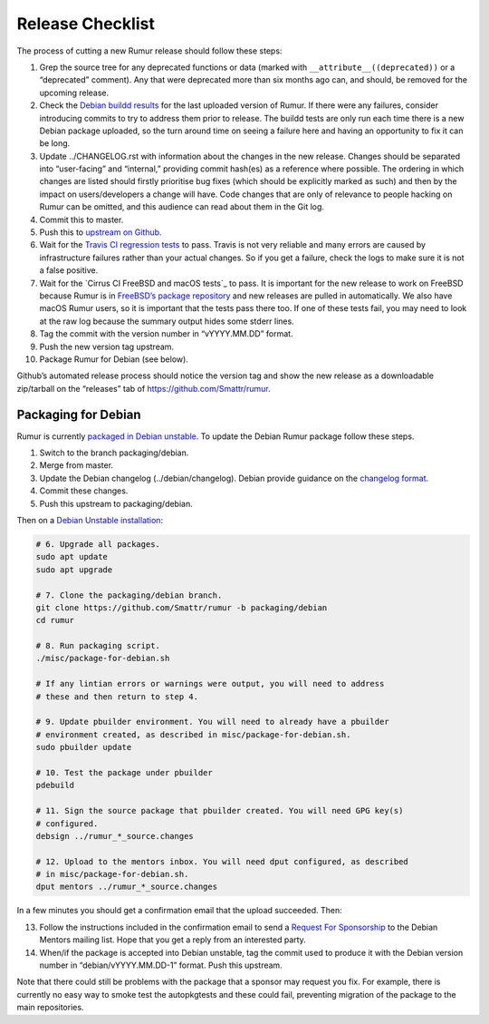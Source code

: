Release Checklist
=================
The process of cutting a new Rumur release should follow these steps:

1.  Grep the source tree for any deprecated functions or data (marked with
    ``__attribute__((deprecated))`` or a “deprecated” comment). Any that were
    deprecated more than six months ago can, and should, be removed for the
    upcoming release.
2.  Check the `Debian buildd results`_ for the last uploaded version of Rumur.
    If there were any failures, consider introducing commits to try to address
    them prior to release. The buildd tests are only run each time there is a
    new Debian package uploaded, so the turn around time on seeing a failure
    here and having an opportunity to fix it can be long.
3.  Update ../CHANGELOG.rst with information about the changes in the new
    release. Changes should be separated into “user-facing” and “internal,”
    providing commit hash(es) as a reference where possible. The ordering in
    which changes are listed should firstly prioritise bug fixes (which should
    be explicitly marked as such) and then by the impact on users/developers a
    change will have. Code changes that are only of relevance to people hacking
    on Rumur can be omitted, and this audience can read about them in the Git
    log.
4.  Commit this to master.
5.  Push this to `upstream on Github`_.
6.  Wait for the `Travis CI regression tests`_ to pass. Travis is not very
    reliable and many errors are caused by infrastructure failures rather than
    your actual changes. So if you get a failure, check the logs to make sure
    it is not a false positive.
7.  Wait for the `Cirrus CI FreeBSD and macOS tests`_ to pass. It is important
    for the new release to work on FreeBSD because Rumur is in
    `FreeBSD’s package repository`_ and new releases are pulled in
    automatically. We also have macOS Rumur users, so it is important that the
    tests pass there too. If one of these tests fail, you may need to look at
    the raw log because the summary output hides some stderr lines.
8.  Tag the commit with the version number in “vYYYY.MM.DD” format.
9.  Push the new version tag upstream.
10. Package Rumur for Debian (see below).

Github’s automated release process should notice the version tag and show the
new release as a downloadable zip/tarball on the “releases” tab of
https://github.com/Smattr/rumur.

Packaging for Debian
--------------------
Rumur is currently `packaged in Debian unstable`_. To update the Debian Rumur
package follow these steps.

1. Switch to the branch packaging/debian.
2. Merge from master.
3. Update the Debian changelog (../debian/changelog). Debian provide guidance on
   the `changelog format`_.
4. Commit these changes.
5. Push this upstream to packaging/debian.

Then on a `Debian Unstable installation`_:

.. code-block:: sh

  # 6. Upgrade all packages.
  sudo apt update
  sudo apt upgrade

  # 7. Clone the packaging/debian branch.
  git clone https://github.com/Smattr/rumur -b packaging/debian
  cd rumur

  # 8. Run packaging script.
  ./misc/package-for-debian.sh

  # If any lintian errors or warnings were output, you will need to address
  # these and then return to step 4.

  # 9. Update pbuilder environment. You will need to already have a pbuilder
  # environment created, as described in misc/package-for-debian.sh.
  sudo pbuilder update

  # 10. Test the package under pbuilder
  pdebuild

  # 11. Sign the source package that pbuilder created. You will need GPG key(s)
  # configured.
  debsign ../rumur_*_source.changes

  # 12. Upload to the mentors inbox. You will need dput configured, as described
  # in misc/package-for-debian.sh.
  dput mentors ../rumur_*_source.changes

In a few minutes you should get a confirmation email that the upload succeeded.
Then:

13. Follow the instructions included in the confirmation email to send a
    `Request For Sponsorship`_ to the Debian Mentors mailing list. Hope that you
    get a reply from an interested party.

14. When/if the package is accepted into Debian unstable, tag the commit used to
    produce it with the Debian version number in “debian/vYYYY.MM.DD-1” format.
    Push this upstream.

Note that there could still be problems with the package that a sponsor may
request you fix. For example, there is currently no easy way to smoke test the
autopkgtests and these could fail, preventing migration of the package to the
main repositories.

.. _`changelog format`: https://www.debian.org/doc/manuals/maint-guide/dreq.en.html#changelog
.. _`Cirrus CI FreeBSD tests`: https://cirrus-ci.com/github/Smattr/rumur
.. _`Debian buildd results`: https://buildd.debian.org/status/package.php?p=rumur
.. _`Debian Unstable installation`: https://wiki.debian.org/DebianUnstable#Installation
.. _`FreeBSD’s package repository`: https://svnweb.freebsd.org/ports/head/math/rumur/
.. _`packaged in Debian unstable`: https://packages.debian.org/sid/rumur
.. _`Request For Sponsorship`: https://mentors.debian.net/sponsors/rfs-howto
.. _`upstream on Github`: https://github.com/Smattr/rumur
.. _`Travis CI regression tests`: https://travis-ci.org/Smattr/rumur/builds/
